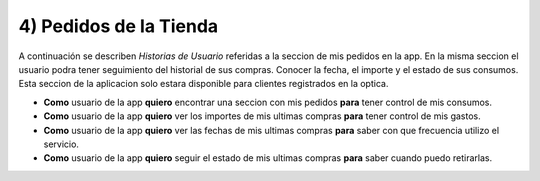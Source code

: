 
4) Pedidos de la Tienda
~~~~~~~~~~~~~~~~~~~~~~~

A continuación se describen *Historias de Usuario* referidas a la seccion de mis pedidos en la app. En la misma seccion el usuario podra tener seguimiento del historial de sus compras. Conocer la fecha, el importe y el estado de sus consumos. Esta seccion de la aplicacion solo estara disponible para clientes registrados en la optica.

+ **Como** usuario de la app **quiero** encontrar una seccion con mis pedidos **para** tener control de mis consumos.
+ **Como** usuario de la app **quiero** ver los importes de mis ultimas compras **para** tener control de mis gastos.
+ **Como** usuario de la app **quiero** ver las fechas de mis ultimas compras **para** saber con que frecuencia utilizo el servicio.
+ **Como** usuario de la app **quiero** seguir el estado de mis ultimas compras **para** saber cuando puedo retirarlas.
